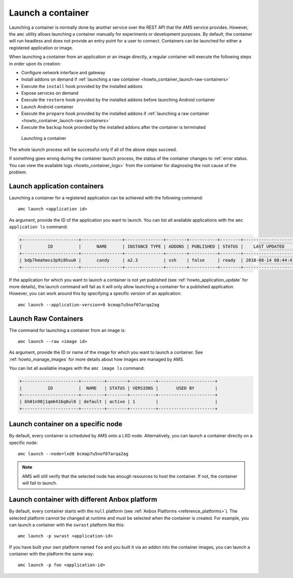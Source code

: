 .. _howto_container_launch:

==================
Launch a container
==================

Launching a container is normally done by another service over the REST
API that the AMS service provides. However, the ``amc`` utility allows
launching a container manually for experiments or development purposes.
By default, the container will run headless and does not provide an
entry point for a user to connect. Containers can be launched for either
a registered application or image.

When launching a container from an application or an image directly, a
regular container will execute the following steps in order upon its
creation:

-  Configure network interface and gateway
-  Install addons on demand if :ref:`launching a raw container <howto_container_launch-raw-containers>`
-  Execute the ``install`` hook provided by the installed addons
-  Expose services on demand
-  Execute the ``restore`` hook provided by the installed addons before
   launching Android container
-  Launch Android container
-  Execute the ``prepare`` hook provided by the installed addons if
   :ref:`launching a raw container <howto_container_launch-raw-containers>`
-  Execute the ``backup`` hook provided by the installed addons after
   the container is terminated

.. figure:: /images/container-launch.svg
   :alt: Launching a container

   Launching a container

The whole launch process will be successful only if all of the above
steps succeed.

If something goes wrong during the container launch process, the status
of the container changes to :ref:`error status. You can view the available logs <howto_container_logs>`
from the container for diagnosing the root cause of the problem.

.. _howto_container_launch-application-containers:

Launch application containers
=============================

Launching a container for a registered application can be achieved with
the following command:

::

   amc launch <application id>

As argument, provide the ID of the application you want to launch. You
can list all available applications with the ``amc application ls``
command:

.. code:: bash

   +----------------------+----------------+---------------+--------+-----------+--------+---------------------+
   |          ID          |      NAME      | INSTANCE TYPE | ADDONS | PUBLISHED | STATUS |    LAST UPDATED     |
   +----------------------+----------------+---------------+--------+-----------+--------+---------------------+
   | bdp7kmahmss3p9i8huu0 |      candy     | a2.3          | ssh    | false     | ready  | 2018-08-14 08:44:41 |
   +----------------------+----------------+---------------+--------+-----------+--------+---------------------+

If the application for which you want to launch a container is not yet
published (see :ref:`howto_application_update`
for more details), the launch command will fail as it will only allow
launching a container for a published application. However, you can work
around this by specifying a specific version of an application:

::

   amc launch --application-version=0 bcmap7u5nof07arqa2ag

.. _howto_container_launch-raw-containers:

Launch Raw Containers
=====================

The command for launching a container from an image is:

::

   amc launch --raw <image id>

As argument, provide the ID or name of the image for which you want to
launch a container. See :ref:`howto_manage_images` for
more details about how images are managed by AMS.

You can list all available images with the ``amc image ls`` command:

.. code:: bash

   +----------------------+---------+--------+----------+----------------------+
   |          ID          |  NAME   | STATUS | VERSIONS |       USED BY        |
   +----------------------+---------+--------+----------+----------------------+
   | bh01n90j1qm6416q0ul0 | default | active | 1        |                      |
   +----------------------+---------+--------+----------+----------------------+

Launch container on a specific node
===================================

By default, every container is scheduled by AMS onto a LXD node.
Alternatively, you can launch a container directly on a specific node:

::

   amc launch --node=lxd0 bcmap7u5nof07arqa2ag

.. note::
   AMS will still verify that the
   selected node has enough resources to host the container. If not, the
   container will fail to launch.

Launch container with different Anbox platform
==============================================

By default, every container starts with the ``null`` platform (see
:ref:`Anbox Platforms <reference_platforms>`).
The selected platform cannot be changed at runtime and must be selected
when the container is created. For example, you can launch a container
with the ``swrast`` platform like this:

::

   amc launch -p swrast <application-id>

If you have built your own platform named ``foo`` and you built it via
an addon into the container images, you can launch a container with the
platform the same way:

::

   amc launch -p foo <application-id>
